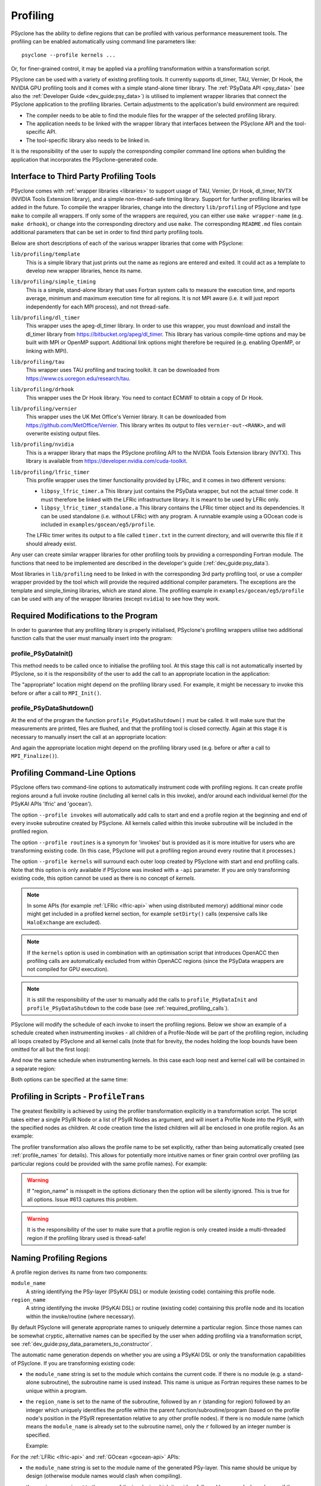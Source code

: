 .. -----------------------------------------------------------------------------
.. BSD 3-Clause License
..
.. Copyright (c) 2018-2024, Science and Technology Facilities Council.
.. All rights reserved.
..
.. Redistribution and use in source and binary forms, with or without
.. modification, are permitted provided that the following conditions are met:
..
.. * Redistributions of source code must retain the above copyright notice, this
..   list of conditions and the following disclaimer.
..
.. * Redistributions in binary form must reproduce the above copyright notice,
..   this list of conditions and the following disclaimer in the documentation
..   and/or other materials provided with the distribution.
..
.. * Neither the name of the copyright holder nor the names of its
..   contributors may be used to endorse or promote products derived from
..   this software without specific prior written permission.
..
.. THIS SOFTWARE IS PROVIDED BY THE COPYRIGHT HOLDERS AND CONTRIBUTORS
.. "AS IS" AND ANY EXPRESS OR IMPLIED WARRANTIES, INCLUDING, BUT NOT
.. LIMITED TO, THE IMPLIED WARRANTIES OF MERCHANTABILITY AND FITNESS
.. FOR A PARTICULAR PURPOSE ARE DISCLAIMED. IN NO EVENT SHALL THE
.. COPYRIGHT HOLDER OR CONTRIBUTORS BE LIABLE FOR ANY DIRECT, INDIRECT,
.. INCIDENTAL, SPECIAL, EXEMPLARY, OR CONSEQUENTIAL DAMAGES (INCLUDING,
.. BUT NOT LIMITED TO, PROCUREMENT OF SUBSTITUTE GOODS OR SERVICES;
.. LOSS OF USE, DATA, OR PROFITS; OR BUSINESS INTERRUPTION) HOWEVER
.. CAUSED AND ON ANY THEORY OF LIABILITY, WHETHER IN CONTRACT, STRICT
.. LIABILITY, OR TORT (INCLUDING NEGLIGENCE OR OTHERWISE) ARISING IN
.. ANY WAY OUT OF THE USE OF THIS SOFTWARE, EVEN IF ADVISED OF THE
.. POSSIBILITY OF SUCH DAMAGE.
.. -----------------------------------------------------------------------------
.. Written by J. Henrichs, Bureau of Meteorology
.. Modified by A. R. Porter, STFC Daresbury Lab
.. Modified by R. W. Ford, STFC Daresbury Lab
.. Modified by I. Kavcic, Met Office

.. _profiling:

Profiling
=========
PSyclone has the ability to define regions that can be profiled
with various performance measurement tools. The profiling can
be enabled automatically using command line parameters like::

    psyclone --profile kernels ...

Or, for finer-grained control, it may be applied via a profiling
transformation within a transformation script.


PSyclone can be used with a variety of existing profiling tools.
It currently supports dl_timer, TAU, Vernier, Dr Hook, the NVIDIA GPU
profiling tools and it comes with a simple stand-alone timer library.
The :ref:`PSyData API <psy_data>` (see also the
:ref:`Developer Guide <dev_guide:psy_data>`)
is utilised to implement wrapper libraries that connect the PSyclone
application to the profiling libraries. Certain adjustments to
the application's build environment are required:

- The compiler needs to be able to find the module files for the
  wrapper of the selected profiling library.
- The application needs to be linked with the wrapper library
  that interfaces between the PSyclone API and the
  tool-specific API.
- The tool-specific library also needs to be linked in.

It is the responsibility of the user to supply the corresponding
compiler command line options when building
the application that incorporates the PSyclone-generated code.


.. _profiling_third_party_tools:

Interface to Third Party Profiling Tools
----------------------------------------

PSyclone comes with :ref:`wrapper libraries <libraries>` to support
usage of TAU, Vernier, Dr Hook, dl_timer, NVTX (NVIDIA Tools Extension
library), and a simple non-thread-safe timing library. Support for further
profiling libraries will be added in the future. To compile the
wrapper libraries, change into the directory ``lib/profiling``
of PSyclone and type ``make`` to compile all wrappers. If only
some of the wrappers are required, you can either use
``make wrapper-name`` (e.g. ``make drhook``), or change
into the corresponding directory and use ``make``. The
corresponding ``README.md`` files contain additional parameters
that can be set in order to find third party profiling tools.

Below are short descriptions of each of the various wrapper
libraries that come with PSyclone:

``lib/profiling/template``
    This is a simple library that just prints out the name
    as regions are entered and exited. It could act as a
    template to develop new wrapper libraries, hence its
    name.

``lib/profiling/simple_timing``
    This is a simple, stand-alone library that uses Fortran
    system calls to measure the execution time, and reports
    average, minimum and maximum execution time for all regions.
    It is not MPI aware (i.e. it will just report independently
    for each MPI process), and not thread-safe.

``lib/profiling/dl_timer``
    This wrapper uses the apeg-dl_timer library. In order to use
    this wrapper, you must download and install the dl_timer library
    from https://bitbucket.org/apeg/dl_timer. This library has
    various compile-time options and may be built with MPI or OpenMP
    support. Additional link options might therefore be required
    (e.g. enabling OpenMP, or linking with MPI).

``lib/profiling/tau``
    This wrapper uses TAU profiling and tracing toolkit. It can be
    downloaded from https://www.cs.uoregon.edu/research/tau.

``lib/profiling/drhook``
    This wrapper uses the Dr Hook library. You need to contact
    ECMWF to obtain a copy of Dr Hook.

``lib/profiling/vernier``
    This wrapper uses the UK Met Office's Vernier library. It can be
    downloaded from https://github.com/MetOffice/Vernier. This
    library writes its output to files ``vernier-out-<RANK>``, and
    will overwrite existing output files.

``lib/profiling/nvidia``
    This is a wrapper library that maps the PSyclone profiling API
    to the NVIDIA Tools Extension library (NVTX). This library is
    available from https://developer.nvidia.com/cuda-toolkit.

``lib/profiling/lfric_timer``
    This profile wrapper uses the timer functionality provided by
    LFRic, and it comes in two different versions:

    - ``libpsy_lfric_timer.a``
      This library just contains the PSyData wrapper, but not the
      actual timer code. It must therefore be linked with the LFRic
      infrastructure library. It is meant to be used by LFRic only.
    - ``libpsy_lfric_timer_standalone.a``
      This library contains the LFRic timer object and its dependencies.
      It can be used standalone (i.e. without LFRic) with any program.
      A runnable example using a GOcean code is included in
      ``examples/gocean/eg5/profile``.

    The LFRic timer writes its output to a file called ``timer.txt``
    in the current directory, and will overwrite this file if it
    should already exist.

Any user can create similar wrapper libraries for
other profiling tools by providing a corresponding Fortran
module. The functions that need to be implemented are described in
the developer's guide (:ref:`dev_guide:psy_data`).

Most libraries in ``lib/profiling`` need to be linked in
with the corresponding 3rd party profiling tool, or use a compiler
wrapper provided by the tool which will provide the required additional
compiler parameters. The exceptions are the template and simple_timing
libraries, which are stand alone. The profiling example in
``examples/gocean/eg5/profile`` can be used with any of the
wrapper libraries (except ``nvidia``) to see how they work.

.. _required_profiling_calls:

Required Modifications to the Program
-------------------------------------
In order to guarantee that any profiling library is properly
initialised, PSyclone's profiling wrappers utilise two additional
function calls that the user must manually insert into the program:

profile_PSyDataInit()
~~~~~~~~~~~~~~~~~~~~~
This method needs to be called once to initialise the profiling tool.
At this stage this call is not automatically inserted by PSyclone, so
it is the responsibility of the user to add the call to an appropriate
location in the application:

.. code-block::
    :caption: Adding profile_PSyDataInit.
    :emphasize-lines: 3

    use profile_psy_data_mod, only : profile_PSyDataInit
    ...
    call profile_PSyDataInit()

The "appropriate" location might depend on the profiling library used.
For example, it might be necessary to invoke this before or after
a call to ``MPI_Init()``.


profile_PSyDataShutdown()
~~~~~~~~~~~~~~~~~~~~~~~~~
At the end of the program the function ``profile_PSyDataShutdown()``
must be called.
It will make sure that the measurements are printed, files are flushed,
and that the profiling tool is closed correctly. Again at
this stage it is necessary to manually insert the call at an appropriate
location:

.. code-block::
    :caption: Adding profile_PSyDataShutdown.
    :emphasize-lines: 3

    use profile_psy_data_mod, only : profile_PSyDataShutdown
    ...
    call profile_PSyDataShutdown()

And again the appropriate location might depend on the profiling library
used (e.g. before or after a call to ``MPI_Finalize()``).



Profiling Command-Line Options
------------------------------
PSyclone offers two command-line options to automatically instrument
code with profiling regions. It can create profile regions around
a full invoke routine (including all kernel calls in this invoke), and/or
around each individual kernel (for the PSyKAl APIs 'lfric' and
'gocean'). 

The option ``--profile invokes`` will automatically add calls to 
start and end a profile region at the beginning and end of every
invoke subroutine created by PSyclone. All kernels called within
this invoke subroutine will be included in the profiled region.

The option ``--profile routines`` is a synonym for 'invokes' but is
provided as it is more intuitive for users who are transforming
existing code. (In this case, PSyclone will put a profiling region
around every routine that it processes.)

The option ``--profile kernels`` will surround each outer loop
created by PSyclone with start and end profiling calls. Note that this
option is only available if PSyclone was invoked with a ``-api``
parameter. If you are only transforming existing code, this option
cannot be used as there is no concept of `kernels`.

.. note:: In some APIs (for example :ref:`LFRic <lfric-api>`
          when using distributed memory) additional minor code might
          get included in a profiled kernel section, for example
          ``setDirty()`` calls (expensive calls like ``HaloExchange``
          are excluded).

.. note:: If the ``kernels`` option is used in combination with an
          optimisation script that introduces OpenACC then profiling
          calls are automatically excluded from within OpenACC
          regions (since the PSyData wrappers are not compiled for
          GPU execution).

.. note:: It is still the responsibility of the user to manually
    add the calls to ``profile_PSyDataInit`` and 
    ``profile_PSyDataShutdown`` to the
    code base (see :ref:`required_profiling_calls`).

PSyclone will modify the schedule of each invoke to insert the
profiling regions. Below we show an example of a schedule created
when instrumenting invokes - all children of a Profile-Node will
be part of the profiling region, including all loops created by
PSyclone and all kernel calls (note that for brevity, the nodes
holding the loop bounds have been omitted for all but the first loop):

.. code-block::
    :caption: Instrumenting invokes.
    :emphasize-lines: 2

    GOInvokeSchedule[invoke='invoke_1']
        0: [Profile]
            Schedule[]
                0: Loop[type='outer',field_space='go_cu',it_space='go_internal_pts']
                    Literal[value:'2']
                    Literal[value:'jstop']
                    Literal[value:'1']
                    Schedule[]
                        0: Loop[type='inner',field_space='go_cu',
                                it_space='go_internal_pts']
                            ...
                            Schedule[]
                                0: CodedKern compute_unew_code(unew_fld,uold_fld,z_fld,
                                           cv_fld,h_fld,tdt,dy) [module_inline=False]
                1: Loop[type='outer',field_space='cv',it_space='internal_pts']
                    ...
                    Schedule[]
                        0: Loop[type='inner',field_space='cv',it_space='internal_pts']
                            ...
                            Schedule[]
                                0: CodedKern compute_vnew_code(vnew_fld,vold_fld,z_fld,
                                           cu_fld,h_fld,tdt,dy) [module_inline=False]
                2: Loop[type='outer',field_space='ct',it_space='internal_pts']
                    ...
                    Schedule[]
                        0: Loop[type='inner',field_space='ct',it_space='internal_pts']
                            ...
                            Schedule[]
                                0: CodedKern compute_pnew_code(pnew_fld,pold_fld,cu_fld,
                                           cv_fld,tdt,dx,dy) [module_inline=False]

And now the same schedule when instrumenting kernels. In this case
each loop nest and kernel call will be contained in a separate
region:

.. code-block::
    :caption: Instrumenting kernels.
    :emphasize-lines: 2,13,24

    GOInvokeSchedule[invoke='invoke_1']
        0: [Profile]
            Schedule[]
                0: Loop[type='outer',field_space='go_cu',it_space='go_internal_pts']
                    ...
                    Schedule[]
                        0: Loop[type='inner',field_space='go_cu',
                                it_space='go_internal_pts']
                            ...
                            Schedule[]
                                0: CodedKern compute_unew_code(unew_fld,uold_fld,z_fld,
                                        cv_fld,h_fld,tdt,dy) [module_inline=False]
        1: [Profile]
            Schedule[]
                0: Loop[type='outer',field_space='go_cv',it_space='go_internal_pts']
                    ...
                    Schedule[]
                            0: Loop[type='inner',field_space='go_cv',
                                it_space='go_internal_pts']
                                ...
                                Schedule[]
                                    0: CodedKern compute_vnew_code(vnew_fld,vold_fld,z_fld,
                                        cu_fld,h_fld,tdt,dy) [module_inline=False]
        2: [Profile]
            Schedule[]
                0: Loop[type='outer',field_space='go_ct',it_space='go_internal_pts']
                    ...
                    Schedule[]
                        0: Loop[type='inner',field_space='go_ct',
                                it_space='go_internal_pts']
                            ...
                            Schedule[]
                                0: CodedKern compute_pnew_code(pnew_fld,pold_fld,
                                        cu_fld,cv_fld,tdt,dx,dy) [module_inline=False]

Both options can be specified at the same time:

.. code-block::
    :caption: Instrumenting kernels and invokes.
    :emphasize-lines: 2,4,16,28

    GOInvokeSchedule[invoke='invoke_1']
        0: [Profile]
            Schedule[]
                0: [Profile]
                    Schedule[]
                        0: Loop[type='outer',field_space='go_cu',
                                it_space='go_internal_pts']
                            ...
                            Schedule[]
                                0: Loop[type='inner',field_space='go_cu',
                                        it_space='go_internal_pts']
                                    ...
                                    Schedule[]
                                        0: CodedKern compute_unew_code(unew_fld,uold_fld,
                                                ...) [module_inline=False]
                1: [Profile]
                    Schedule[]
                        0: Loop[type='outer',field_space='go_cv',
                                it_space='go_internal_pts']
                            ...
                            Schedule[]
                                    0: Loop[type='inner',field_space='go_cv',
                                        it_space='go_internal_pts']
                                        ...
                                        Schedule[]
                                            0: CodedKern compute_vnew_code(vnew_fld,vold_fld,
                                                ...) [module_inline=False]
                2: [Profile]
                    Schedule[]
                        0: Loop[type='outer',field_space='go_ct',
                                it_space='go_internal_pts']
                            ...
                            Schedule[]
                                0: Loop[type='inner',field_space='go_ct',
                                        it_space='go_internal_pts']
                                    ...
                                    Schedule[]
                                        0: CodedKern compute_pnew_code(pnew_fld,pold_fld,
                                                ...) [module_inline=False]


Profiling in Scripts - ``ProfileTrans``
---------------------------------------
The greatest flexibility is achieved by using the profiler
transformation explicitly in a transformation script. The script
takes either a single PSyIR Node or a list of PSyIR Nodes as argument,
and will insert a Profile Node into the PSyIR, with the 
specified nodes as children. At code creation time the
listed children will all be enclosed in one profile region.
As an example:

.. code-block::
    :caption: Explicitly adding profiling regions.
    :emphasize-lines: 3,8

    from psyclone.psyir.transformations import ProfileTrans

    p_trans = ProfileTrans()
    schedule = psy.invokes.get('invoke_0').schedule
    print(schedule.view())
    
    # Enclose some children within a single profile region
    p_trans.apply(schedule.children[1:3])
    print(schedule.view())

The profiler transformation also allows the profile name to be set
explicitly, rather than being automatically created (see
:ref:`profile_names` for details). This allows for potentially
more intuitive names or finer grain control over profiling
(as particular regions could be provided with the same profile
names). For example:

.. code-block::
    :caption: Setting profile region names.
    :emphasize-lines: 5,8

    invoke = psy.invokes.invoke_list[0]
    schedule = invoke.schedule
    profile_trans = ProfileTrans()
    # Use the actual PSy-layer module and subroutine names.
    options = {"region_name": (psy.name, invoke.name)}
    profile_trans.apply(schedule.children, options=options)
    # Use own names and repeat for different regions to aggregate profile.
    options = {"region_name": ("my_location", "my_region")}
    profile_trans.apply(schedule[0].children[1:2], options=options)
    profile_trans.apply(schedule[0].children[5:7], options=options)

.. warning::

   If "region_name" is misspelt in the options dictionary then the
   option will be silently ignored. This is true for all
   options. Issue #613 captures this problem.
   
.. warning::
 
    It is the responsibility of the user to make sure that a profile
    region is only created inside a multi-threaded region if the
    profiling library used is thread-safe!

.. _profile_names:

Naming Profiling Regions
------------------------
A profile region derives its name from two components:

``module_name``
    A string identifying the PSy-layer (PSyKAl DSL) or module (existing code)
    containing this profile node.

``region_name``
    A string identifying the invoke (PSyKAl DSL) or routine (existing code)
    containing this profile node and its location within the invoke/routine
    (where necessary).

By default PSyclone will generate appropriate names to uniquely
determine a particular region. Since those names can be
somewhat cryptic, alternative names can be specified by the user
when adding profiling via a transformation script, see
:ref:`dev_guide:psy_data_parameters_to_constructor`.

The automatic name generation depends on whether you are using a
PSyKAl DSL or only the transformation capabilities of PSyclone. If
you are transforming existing code:

* the ``module_name`` string is set to the module which contains the
  current code. If there is no module (e.g. a stand-alone subroutine),
  the subroutine name is used instead. This name is unique as Fortran requires
  these names to be unique within a program.

* the ``region_name`` is set to the name of the subroutine, followed by
  an ``r`` (standing for region) followed by an integer which uniquely identifies
  the profile within the parent function/subroutine/program (based on the
  profile node's position in the PSyIR representation relative to any other
  profile nodes). If there is no module name (which means the ``module_name``
  is already set to the subroutine name), only the ``r`` followed by an
  integer number is specified.

  Example:
    .. code-block::
        :caption: Profiling names used when transforming existing code.
        :emphasize-lines: 2,4

        ! If the subroutine tra_adv is contained in module tra_adv_mod:
        CALL profile_psy_data % PreStart("tra_adv_mod", "tra_adv-r0", 0, 0)
        ! If the subroutinetra_adv is not contained in a module:
        CALL profile_psy_data % PreStart("tra_adv", "r0", 0, 0)



For the :ref:`LFRic <lfric-api>` and
:ref:`GOcean <gocean-api>` APIs:

* the ``module_name`` string is set to the module name of the generated
  PSy-layer. This name should be unique by design (otherwise module
  names would clash when compiling).

* the ``region_name`` is set to the name of the invoke in which it
  resides, followed by a ``-`` and a kernel name if the
  profile region contains a single kernel, and is completed by ``-r``
  (standing for region) followed by an integer which uniquely
  identifies the profile within the invoke (based on the profile
  node's position in the PSyIR representation relative to any other
  profile nodes). For example:

    .. code-block::
        :caption: PSyIR with profiling nodes.
        :emphasize-lines: 2,4,12

        InvokeSchedule[invoke='invoke_0', dm=True]
          0: Profile[]
              Schedule[]
                  0: Profile[]
                      Schedule[]
                          0: HaloExchange[field='f2', type='region', depth=1,
                                          check_dirty=True]
                          1: HaloExchange[field='m1', type='region', depth=1,
                                          check_dirty=True]
                          2: HaloExchange[field='m2', type='region', depth=1,
                                          check_dirty=True]
                  1: Profile[]
                      Schedule[]
                          0: Loop[type='', field_space='w1', it_space='cells',
                                  upper_bound='cell_halo(1)']
                              Literal[value:'1', DataType.INTEGER]
                              Literal[value:'mesh%get_last_halo_cell(1)',
                                      DataType.INTEGER]
                              Literal[value:'1', DataType.INTEGER]
                              Schedule[]
                                  0: CodedKern testkern_code(a,f1,f2,m1,m2)
                                     [module_inline=False]

    This is the code created for this example:

    .. code-block::
        :caption: Created Fortran source code with profiling regions.
        :emphasize-lines: 5,6,7,17,18,19,24,30

         MODULE container
          CONTAINS
          SUBROUTINE invoke_0(a, f1, f2, m1, m2, istp, qr)
            ...
            CALL psy_data_2%PreStart("multi_functions_multi_invokes_psy", "invoke_0-r0", &
                                     0, 0)
            CALL psy_data%PreStart("multi_functions_multi_invokes_psy", "invoke_0-r1", 0, 0)
            IF (f2_proxy%is_dirty(depth=1)) THEN
              CALL f2_proxy%halo_exchange(depth=1)
            END IF 
            IF (m1_proxy%is_dirty(depth=1)) THEN
              CALL m1_proxy%halo_exchange(depth=1)
            END IF 
            IF (m2_proxy%is_dirty(depth=1)) THEN
              CALL m2_proxy%halo_exchange(depth=1)
            END IF 
            CALL psy_data%PreEnd()
            CALL psy_data_1%PreStart("multi_functions_multi_invokes_psy", "invoke_0-r2", &
                                     0, 0)
            DO cell=1,mesh%get_last_halo_cell(1)
              CALL testkern_code(...)
            END DO 

            CALL psy_data_1%PostEnd()
            ...
            DO cell=1,mesh%get_last_halo_cell(1)
              CALL testkern_qr_code(...)
            END DO 
            ...
            CALL psy_data_2%PostEnd()
            ...
          END SUBROUTINE invoke_0
        END MODULE container
